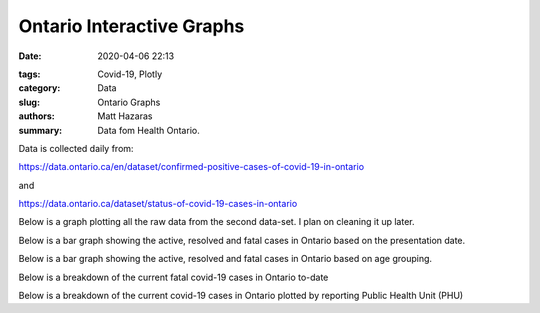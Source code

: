 Ontario Interactive Graphs
##########################

:date: 2020-04-06 22:13

.. raw:: txt
    :file: modified.txt

:tags: Covid-19, Plotly
:category: Data
:slug: Ontario Graphs
:authors: Matt Hazaras
:summary: Data fom Health Ontario.

Data is collected daily from:

https://data.ontario.ca/en/dataset/confirmed-positive-cases-of-covid-19-in-ontario

and

https://data.ontario.ca/dataset/status-of-covid-19-cases-in-ontario


Below is a graph plotting all the raw data from the second data-set. I plan on cleaning it up later.

.. raw:: html
    :file: Ontario.html

Below is a bar graph showing the active, resolved and fatal cases in Ontario based on the presentation date.

.. raw:: html
    :file: Ontariobar.html

Below is a bar graph showing the active, resolved and fatal cases in Ontario based on age grouping.

.. raw:: html
    :file: Ontariobarage.html


Below is a breakdown of the current fatal covid-19 cases in Ontario to-date

.. raw:: html
    :file: Ontariopie.html


Below is a breakdown of the current covid-19 cases in Ontario plotted by reporting Public Health Unit (PHU)

.. raw:: html
    :file: OntarioPHU.html